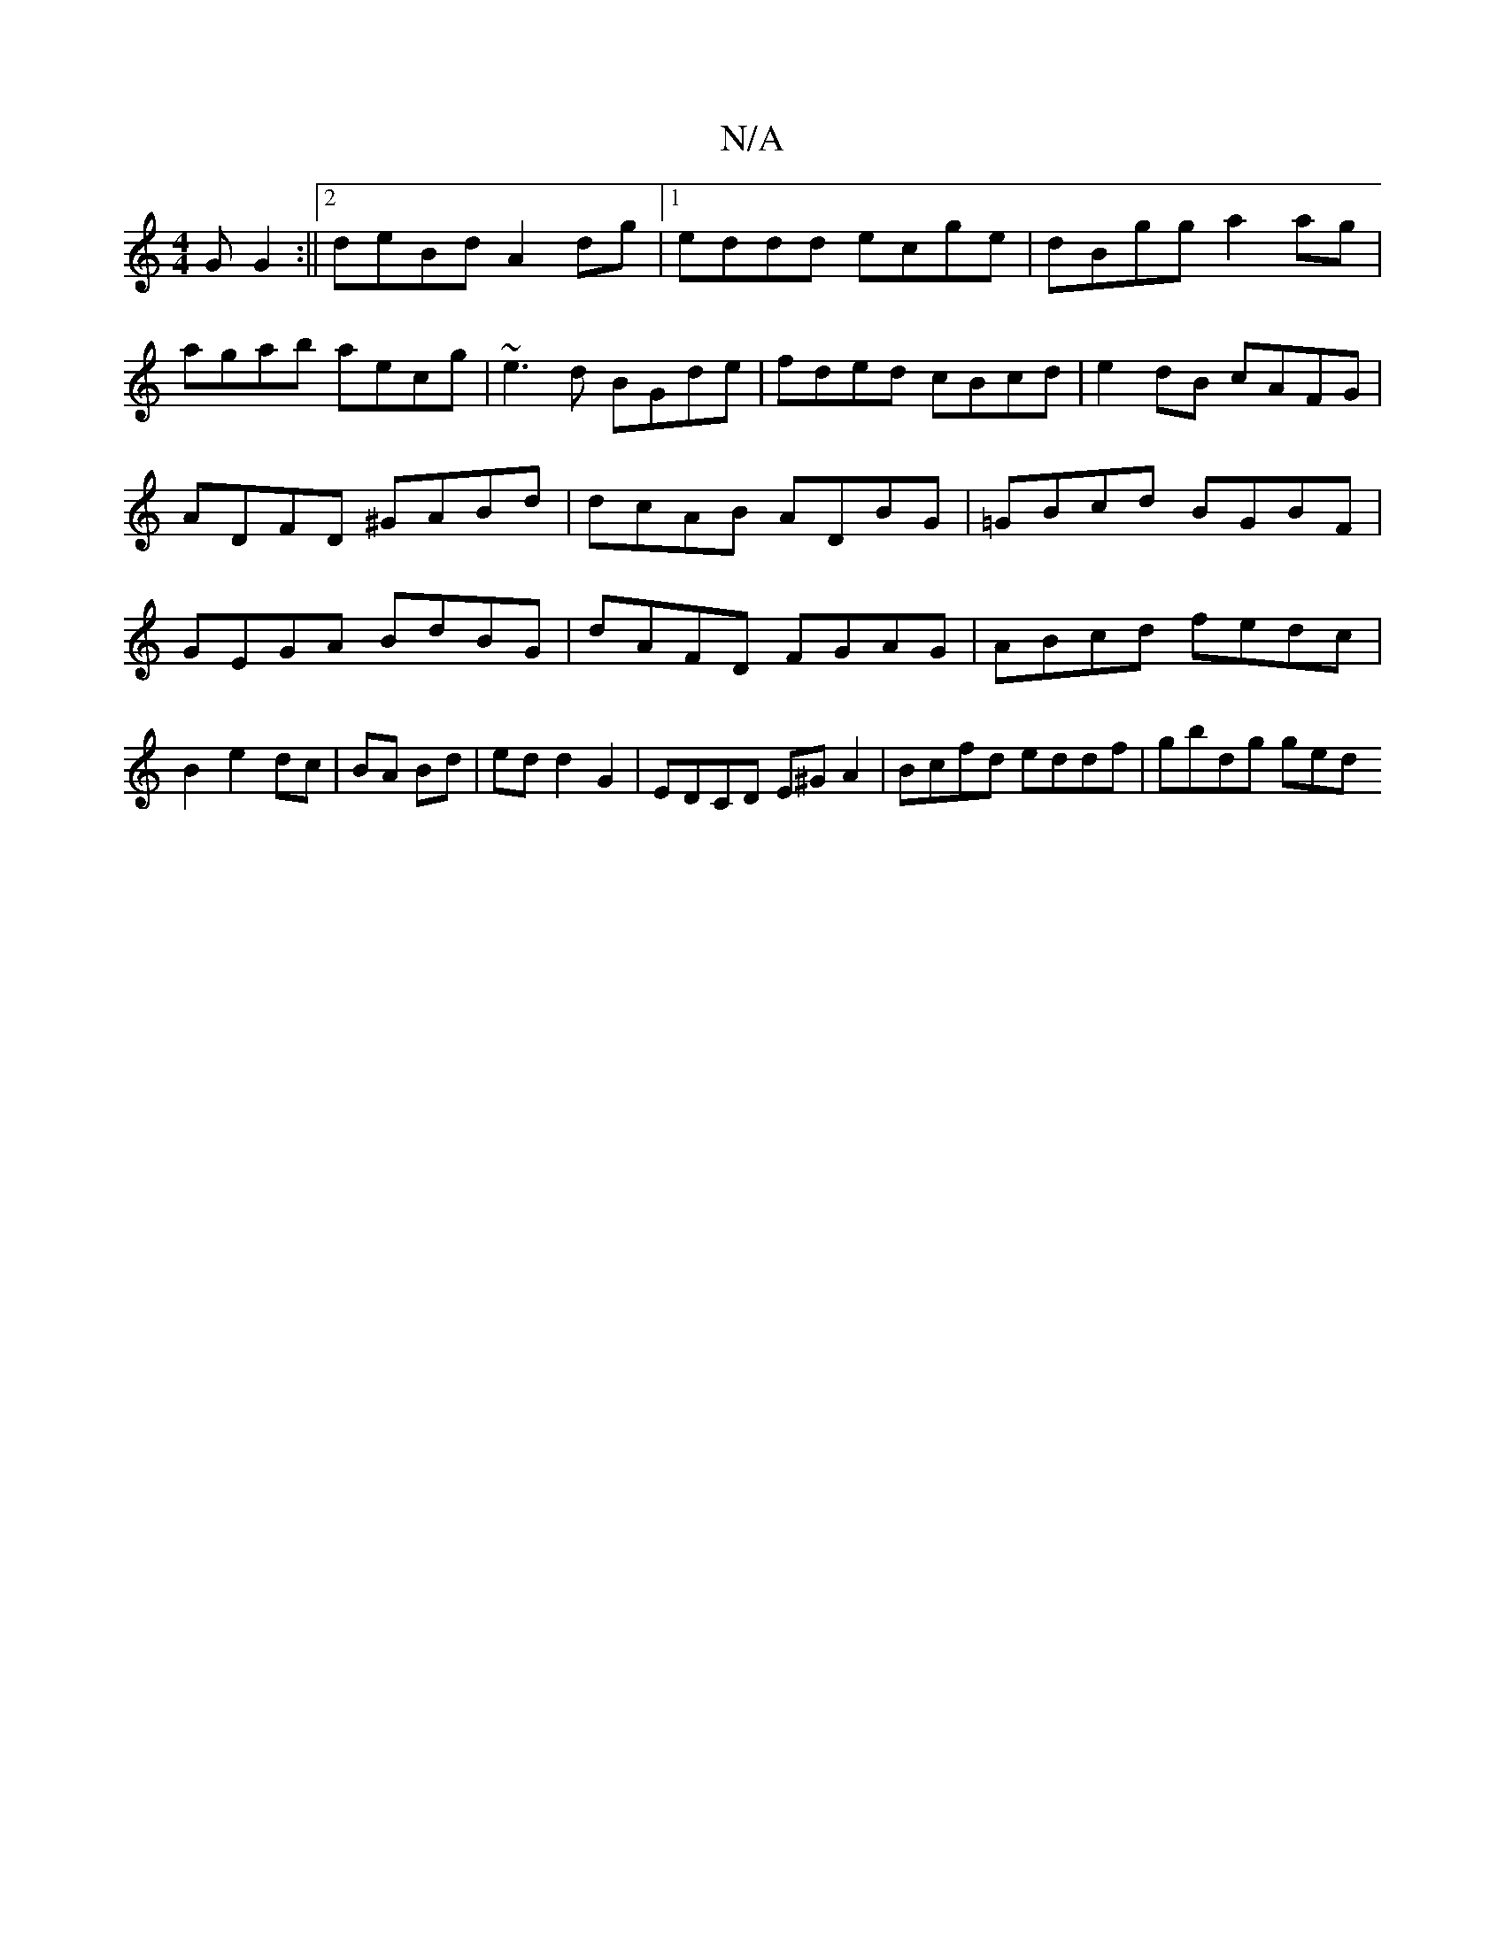 X:1
T:N/A
M:4/4
R:N/A
K:Cmajor
G G2:||2deBd A2dg |1 eddd ecge|dBgg a2 ag|
agab aecg|~e3d BGde|fded cBcd|e2dB cAFG|ADFD ^GABd|dcAB ADBG|=GBcd BGBF| GEGA BdBG|dAFD FGAG|ABcd fedc|B2 e2 dc|BA Bd|ed d2 G2| EDCD E^GA2|Bcfd eddf|gbdg ged